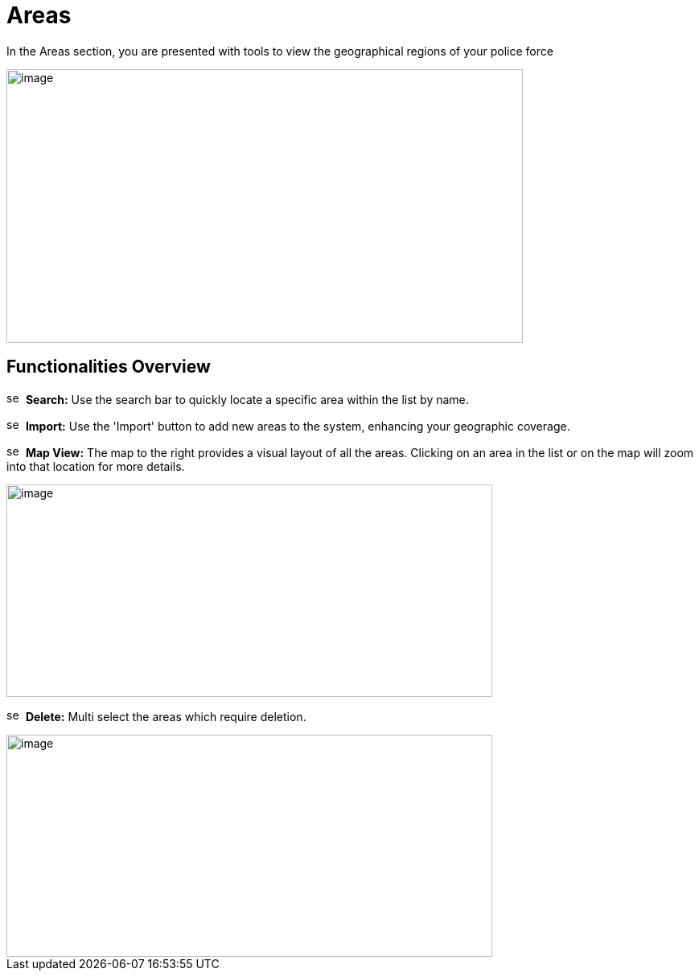 [[areas]]
= Areas

In the Areas section, you are presented with tools to view the
geographical regions of your police force

{blank}

image::media/media/image46.png[image,width=642,height=340,role="image-custom"]

{blank}

== Functionalities Overview

image:media/icon/1.svg[selcting officer, 16, 16]&#160; *Search:* Use the search bar to quickly locate a specific area
within the list by name.

image:media/icon/2.svg[selcting officer, 16, 16]&#160; *Import:* Use the 'Import' button to add new areas to the system,
enhancing your geographic coverage.

image:media/icon/3.svg[selcting officer, 16, 16]&#160; *Map View:* The map to the right provides a visual layout of all the
areas. Clicking on an area in the list or on the map will zoom into that
location for more details.

{blank}

image::media/media/image47.png[image,width=604,height=264,role="image-custom"]

{blank}

image:media/icon/4.svg[selcting officer, 16, 16]&#160; *Delete:* Multi select the areas which require deletion.

{blank}

image::media/media/image48.png[image,width=604,height=276,role="image-custom"]